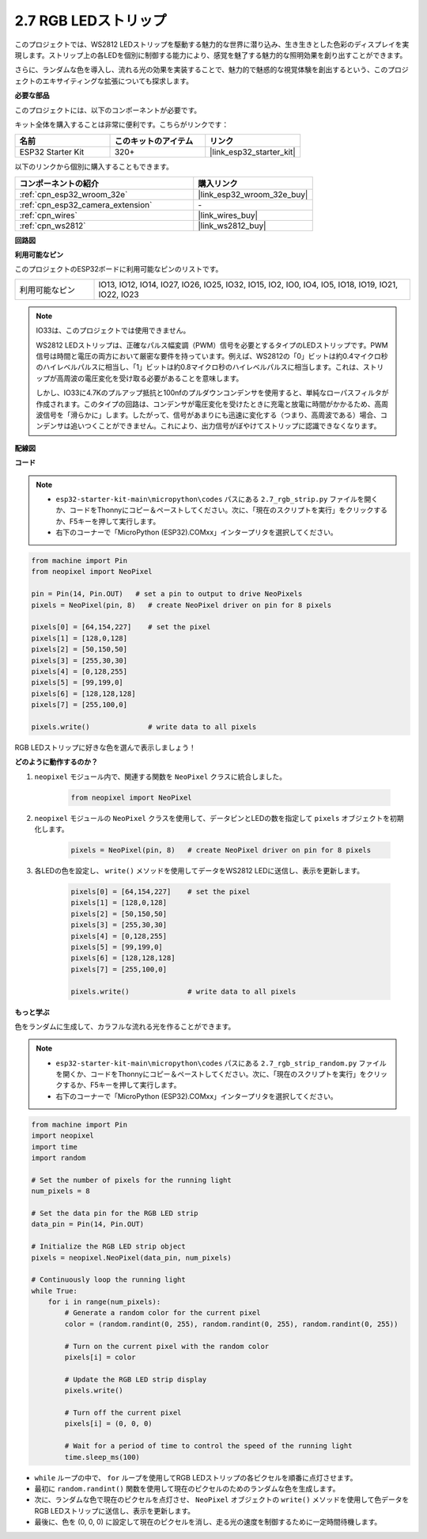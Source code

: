 .. _py_rgb_strip:

2.7 RGB LEDストリップ
=========================

このプロジェクトでは、WS2812 LEDストリップを駆動する魅力的な世界に潜り込み、生き生きとした色彩のディスプレイを実現します。ストリップ上の各LEDを個別に制御する能力により、感覚を魅了する魅力的な照明効果を創り出すことができます。

さらに、ランダムな色を導入し、流れる光の効果を実装することで、魅力的で魅惑的な視覚体験を創出するという、このプロジェクトのエキサイティングな拡張についても探求します。

**必要な部品**

このプロジェクトには、以下のコンポーネントが必要です。

キット全体を購入することは非常に便利です。こちらがリンクです：

.. list-table::
    :widths: 20 20 20
    :header-rows: 1

    *   - 名前
        - このキットのアイテム
        - リンク
    *   - ESP32 Starter Kit
        - 320+
        - |link_esp32_starter_kit|

以下のリンクから個別に購入することもできます。

.. list-table::
    :widths: 30 20
    :header-rows: 1

    *   - コンポーネントの紹介
        - 購入リンク

    *   - :ref:`cpn_esp32_wroom_32e`
        - |link_esp32_wroom_32e_buy|
    *   - :ref:`cpn_esp32_camera_extension`
        - \-
    *   - :ref:`cpn_wires`
        - |link_wires_buy|
    *   - :ref:`cpn_ws2812`
        - |link_ws2812_buy|

**回路図**

.. image:: ../../img/circuit/circuit_2.7_ws2812.png
    :width: 500
    :align: center

**利用可能なピン**

このプロジェクトのESP32ボードに利用可能なピンのリストです。

.. list-table::
    :widths: 5 20 

    * - 利用可能なピン
      - IO13, IO12, IO14, IO27, IO26, IO25, IO32, IO15, IO2, IO0, IO4, IO5, IO18, IO19, IO21, IO22, IO23


.. note::

    IO33は、このプロジェクトでは使用できません。

    WS2812 LEDストリップは、正確なパルス幅変調（PWM）信号を必要とするタイプのLEDストリップです。PWM信号は時間と電圧の両方において厳密な要件を持っています。例えば、WS2812の「0」ビットは約0.4マイクロ秒のハイレベルパルスに相当し、「1」ビットは約0.8マイクロ秒のハイレベルパルスに相当します。これは、ストリップが高周波の電圧変化を受け取る必要があることを意味します。

    しかし、IO33に4.7Kのプルアップ抵抗と100nfのプルダウンコンデンサを使用すると、単純なローパスフィルタが作成されます。このタイプの回路は、コンデンサが電圧変化を受けたときに充電と放電に時間がかかるため、高周波信号を「滑らかに」します。したがって、信号があまりにも迅速に変化する（つまり、高周波である）場合、コンデンサは追いつくことができません。これにより、出力信号がぼやけてストリップに認識できなくなります。

**配線図**

.. image:: ../../img/wiring/2.7_rgb_strip_bb.png
    :width: 800

**コード**

.. note::

    * ``esp32-starter-kit-main\micropython\codes`` パスにある ``2.7_rgb_strip.py`` ファイルを開くか、コードをThonnyにコピー＆ペーストしてください。次に、「現在のスクリプトを実行」をクリックするか、F5キーを押して実行します。
    * 右下のコーナーで「MicroPython (ESP32).COMxx」インタープリタを選択してください。

.. code-block:: python

    from machine import Pin
    from neopixel import NeoPixel

    pin = Pin(14, Pin.OUT)   # set a pin to output to drive NeoPixels
    pixels = NeoPixel(pin, 8)   # create NeoPixel driver on pin for 8 pixels

    pixels[0] = [64,154,227]    # set the pixel 
    pixels[1] = [128,0,128]
    pixels[2] = [50,150,50]
    pixels[3] = [255,30,30]
    pixels[4] = [0,128,255]
    pixels[5] = [99,199,0]
    pixels[6] = [128,128,128]
    pixels[7] = [255,100,0]

    pixels.write()              # write data to all pixels


RGB LEDストリップに好きな色を選んで表示しましょう！

**どのように動作するのか？**

#. ``neopixel`` モジュール内で、関連する関数を ``NeoPixel`` クラスに統合しました。

    .. code-block:: python

        from neopixel import NeoPixel

#. ``neopixel`` モジュールの ``NeoPixel`` クラスを使用して、データピンとLEDの数を指定して ``pixels`` オブジェクトを初期化します。

    .. code-block:: python

        pixels = NeoPixel(pin, 8)   # create NeoPixel driver on pin for 8 pixels

#. 各LEDの色を設定し、 ``write()`` メソッドを使用してデータをWS2812 LEDに送信し、表示を更新します。

    .. code-block:: python

        pixels[0] = [64,154,227]    # set the pixel 
        pixels[1] = [128,0,128]
        pixels[2] = [50,150,50]
        pixels[3] = [255,30,30]
        pixels[4] = [0,128,255]
        pixels[5] = [99,199,0]
        pixels[6] = [128,128,128]
        pixels[7] = [255,100,0]

        pixels.write()              # write data to all pixels

**もっと学ぶ**

色をランダムに生成して、カラフルな流れる光を作ることができます。

.. note::

    * ``esp32-starter-kit-main\micropython\codes`` パスにある ``2.7_rgb_strip_random.py`` ファイルを開くか、コードをThonnyにコピー＆ペーストしてください。次に、「現在のスクリプトを実行」をクリックするか、F5キーを押して実行します。
    * 右下のコーナーで「MicroPython (ESP32).COMxx」インタープリタを選択してください。


.. code-block:: python

    from machine import Pin
    import neopixel
    import time
    import random

    # Set the number of pixels for the running light
    num_pixels = 8

    # Set the data pin for the RGB LED strip
    data_pin = Pin(14, Pin.OUT)

    # Initialize the RGB LED strip object
    pixels = neopixel.NeoPixel(data_pin, num_pixels)

    # Continuously loop the running light
    while True:
        for i in range(num_pixels):
            # Generate a random color for the current pixel
            color = (random.randint(0, 255), random.randint(0, 255), random.randint(0, 255))
            
            # Turn on the current pixel with the random color
            pixels[i] = color
            
            # Update the RGB LED strip display
            pixels.write()
            
            # Turn off the current pixel
            pixels[i] = (0, 0, 0)
            
            # Wait for a period of time to control the speed of the running light
            time.sleep_ms(100)


* ``while`` ループの中で、 ``for`` ループを使用してRGB LEDストリップの各ピクセルを順番に点灯させます。
* 最初に ``random.randint()`` 関数を使用して現在のピクセルのためのランダムな色を生成します。
* 次に、ランダムな色で現在のピクセルを点灯させ、 ``NeoPixel`` オブジェクトの ``write()`` メソッドを使用して色データをRGB LEDストリップに送信し、表示を更新します。
* 最後に、色を (0, 0, 0) に設定して現在のピクセルを消し、走る光の速度を制御するために一定時間待機します。


